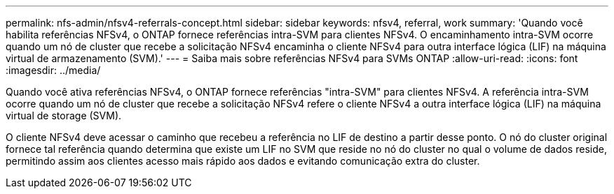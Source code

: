 ---
permalink: nfs-admin/nfsv4-referrals-concept.html 
sidebar: sidebar 
keywords: nfsv4, referral, work 
summary: 'Quando você habilita referências NFSv4, o ONTAP fornece referências intra-SVM para clientes NFSv4. O encaminhamento intra-SVM ocorre quando um nó de cluster que recebe a solicitação NFSv4 encaminha o cliente NFSv4 para outra interface lógica (LIF) na máquina virtual de armazenamento (SVM).' 
---
= Saiba mais sobre referências NFSv4 para SVMs ONTAP
:allow-uri-read: 
:icons: font
:imagesdir: ../media/


[role="lead"]
Quando você ativa referências NFSv4, o ONTAP fornece referências "intra-SVM" para clientes NFSv4. A referência intra-SVM ocorre quando um nó de cluster que recebe a solicitação NFSv4 refere o cliente NFSv4 a outra interface lógica (LIF) na máquina virtual de storage (SVM).

O cliente NFSv4 deve acessar o caminho que recebeu a referência no LIF de destino a partir desse ponto. O nó do cluster original fornece tal referência quando determina que existe um LIF no SVM que reside no nó do cluster no qual o volume de dados reside, permitindo assim aos clientes acesso mais rápido aos dados e evitando comunicação extra do cluster.
